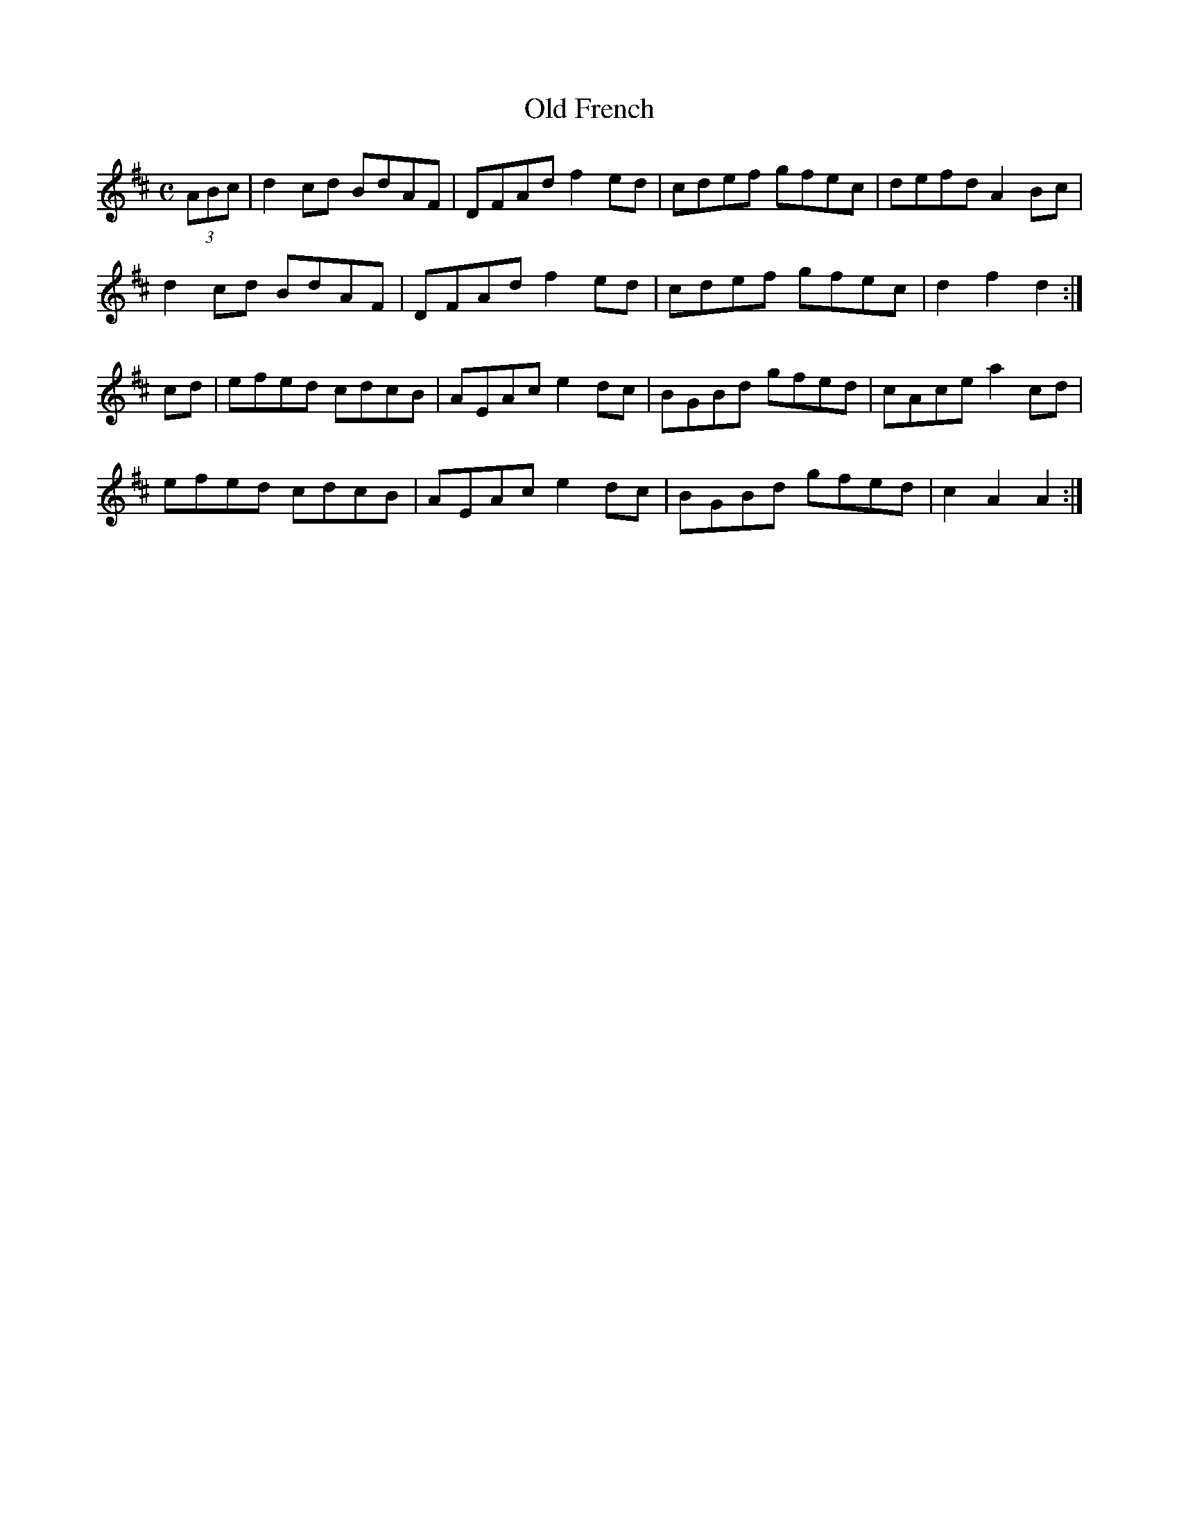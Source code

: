 X:270
T:Old French
Z: id:dc-reel-251
M:C
L:1/8
K:D Major
(3ABc|d2cd BdAF|DFAd f2ed|cdef gfec|defd A2Bc|!
d2cd BdAF|DFAd f2ed|cdef gfec|d2f2 d2:|!
K:A Mixolydian
cd|efed cdcB|AEAc e2dc|BGBd gfed|cAce a2cd|!
efed cdcB|AEAc e2dc|BGBd gfed|c2A2 A2:|!